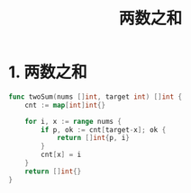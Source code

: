 #+title: 两数之和

* 1. 两数之和

#+begin_src go
  func twoSum(nums []int, target int) []int {
      cnt := map[int]int{}

      for i, x := range nums {
          if p, ok := cnt[target-x]; ok {
              return []int{p, i}
          }
          cnt[x] = i
      }
      return []int{}
  }
#+end_src
